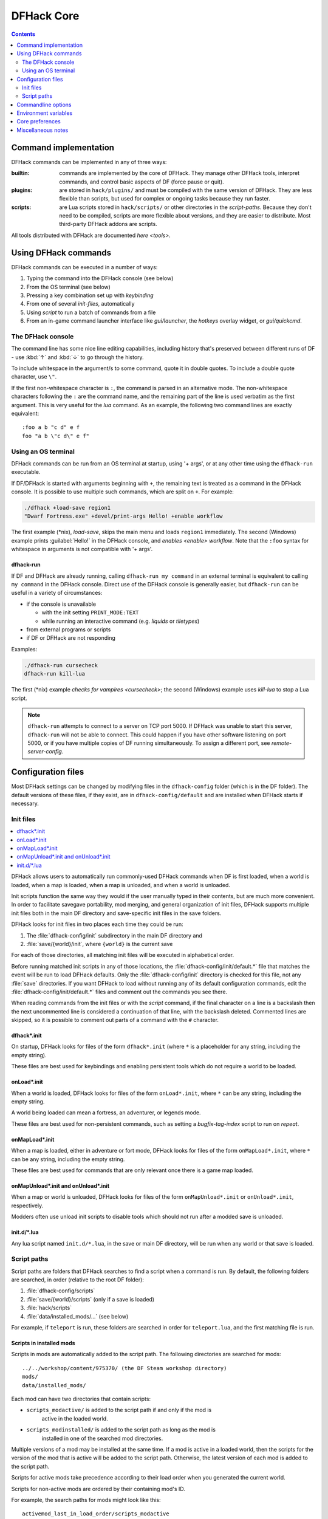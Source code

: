 .. _dfhack-core:

###########
DFHack Core
###########

.. contents:: Contents
  :local:
  :depth: 2


Command implementation
======================
DFHack commands can be implemented in any of three ways:

:builtin:   commands are implemented by the core of DFHack. They manage
            other DFHack tools, interpret commands, and control basic
            aspects of DF (force pause or quit).

:plugins:   are stored in ``hack/plugins/`` and must be compiled with the
            same version of DFHack.  They are less flexible than scripts,
            but used for complex or ongoing tasks because they run faster.

:scripts:   are Lua scripts stored in ``hack/scripts/`` or other
            directories in the `script-paths`. Because they don't need to
            be compiled, scripts are more flexible about versions, and
            they are easier to distribute. Most third-party DFHack addons
            are scripts.

All tools distributed with DFHack are documented `here <tools>`.

Using DFHack commands
=====================
DFHack commands can be executed in a number of ways:

#. Typing the command into the DFHack console (see below)
#. From the OS terminal (see below)
#. Pressing a key combination set up with `keybinding`
#. From one of several `init-files`, automatically
#. Using `script` to run a batch of commands from a file
#. From an in-game command launcher interface like `gui/launcher`, the
   `hotkeys` overlay widget, or `gui/quickcmd`.

The DFHack console
------------------
The command line has some nice line editing capabilities, including history
that's preserved between different runs of DF - use :kbd:`↑` and :kbd:`↓`
to go through the history.

To include whitespace in the argument/s to some command, quote it in
double quotes.  To include a double quote character, use ``\"``.

If the first non-whitespace character is ``:``, the command is parsed in
an alternative mode.  The non-whitespace characters following the ``:`` are
the command name, and the remaining part of the line is used verbatim as
the first argument.  This is very useful for the `lua` command.
As an example, the following two command lines are exactly equivalent::

  :foo a b "c d" e f
  foo "a b \"c d\" e f"

Using an OS terminal
--------------------
DFHack commands can be run from an OS terminal at startup, using '+ args',
or at any other time using the ``dfhack-run`` executable.

If DF/DFHack is started with arguments beginning with ``+``, the remaining
text is treated as a command in the DFHack console.  It is possible to use
multiple such commands, which are split on ``+``.  For example:

.. code-block:: shell

    ./dfhack +load-save region1
    "Dwarf Fortress.exe" +devel/print-args Hello! +enable workflow

The first example (\*nix), `load-save`, skips the main menu and loads
``region1`` immediately.  The second (Windows) example prints
:guilabel:`Hello!` in the DFHack console, and `enables <enable>` `workflow`.
Note that the ``:foo`` syntax for whitespace in arguments is not compatible \
with '+ args'.


.. _dfhack-run:

dfhack-run
..........

If DF and DFHack are already running, calling ``dfhack-run my command``
in an external terminal is equivalent to calling ``my command`` in the
DFHack console.  Direct use of the DFHack console is generally easier,
but ``dfhack-run`` can be useful in a variety of circumstances:

- if the console is unavailable

  - with the init setting ``PRINT_MODE:TEXT``
  - while running an interactive command (e.g. `liquids` or `tiletypes`)

- from external programs or scripts
- if DF or DFHack are not responding

Examples:

.. code-block:: shell

    ./dfhack-run cursecheck
    dfhack-run kill-lua

The first (\*nix) example `checks for vampires <cursecheck>`; the
second (Windows) example uses `kill-lua` to stop a Lua script.

.. note::

  ``dfhack-run`` attempts to connect to a server on TCP port 5000. If DFHack
  was unable to start this server, ``dfhack-run`` will not be able to connect.
  This could happen if you have other software listening on port 5000, or if
  you have multiple copies of DF running simultaneously. To assign a different
  port, see `remote-server-config`.

.. _dfhack-config:

Configuration files
===================

Most DFHack settings can be changed by modifying files in the ``dfhack-config``
folder (which is in the DF folder). The default versions of these files, if they
exist, are in ``dfhack-config/default`` and are installed when DFHack starts if
necessary.

.. _init-files:

Init files
----------

.. contents::
   :local:

DFHack allows users to automatically run commonly-used DFHack commands
when DF is first loaded, when a world is loaded, when a map is loaded, when a
map is unloaded, and when a world is unloaded.

Init scripts function the same way they would if the user manually typed
in their contents, but are much more convenient.  In order to facilitate
savegave portability, mod merging, and general organization of init files,
DFHack supports multiple init files both in the main DF directory and
save-specific init files in the save folders.

DFHack looks for init files in two places each time they could be run:

#. The :file:`dfhack-config/init` subdirectory in the main DF directory and
#. :file:`save/{world}/init`, where ``{world}`` is the current save

For each of those directories, all matching init files will be executed in
alphabetical order.

Before running matched init scripts in any of those locations, the
:file:`dfhack-config/init/default.*` file that matches the event will be run to
load DFHack defaults. Only the :file:`dfhack-config/init` directory is checked
for this file, not any :file:`save` directories. If you want DFHack to load
without running any of its default configuration commands, edit the
:file:`dfhack-config/init/default.*` files and comment out the commands you see
there.

When reading commands from the init files or with the `script` command, if the
final character on a line is a backslash then the next uncommented line is
considered a continuation of that line, with the backslash deleted.  Commented
lines are skipped, so it is possible to comment out parts of a command with the
``#`` character.

.. _dfhack.init:

dfhack\*.init
.............
On startup, DFHack looks for files of the form ``dfhack*.init`` (where ``*`` is
a placeholder for any string, including the empty string).

These files are best used for keybindings and enabling persistent tools
which do not require a world to be loaded.


.. _onLoad.init:

onLoad\*.init
.............
When a world is loaded, DFHack looks for files of the form ``onLoad*.init``,
where ``*`` can be any string, including the empty string.

A world being loaded can mean a fortress, an adventurer, or legends mode.

These files are best used for non-persistent commands, such as setting
a `bugfix-tag-index` script to run on `repeat`.


.. _onMapLoad.init:

onMapLoad\*.init
................
When a map is loaded, either in adventure or fort mode, DFHack looks for files
of the form ``onMapLoad*.init``, where ``*`` can be any string, including the
empty string.

These files are best used for commands that are only relevant once there is a
game map loaded.


.. _onMapUnload.init:
.. _onUnload.init:

onMapUnload\*.init and onUnload\*.init
......................................
When a map or world is unloaded, DFHack looks for files of the form
``onMapUnload*.init`` or ``onUnload*.init``, respectively.

Modders often use unload init scripts to disable tools which should not run
after a modded save is unloaded.


.. _other_init_files:

init.d/\*.lua
.............

Any lua script named ``init.d/*.lua``, in the save or main DF directory,
will be run when any world or that save is loaded.


.. _script-paths:

Script paths
------------

Script paths are folders that DFHack searches to find a script when a command is
run. By default, the following folders are searched, in order (relative to the
root DF folder):

#. :file:`dfhack-config/scripts`
#. :file:`save/{world}/scripts` (only if a save is loaded)
#. :file:`hack/scripts`
#. :file:`data/installed_mods/...` (see below)

For example, if ``teleport`` is run, these folders are searched in order for
``teleport.lua``, and the first matching file is run.

Scripts in installed mods
.........................

Scripts in mods are automatically added to the script path. The following
directories are searched for mods::

    ../../workshop/content/975370/ (the DF Steam workshop directory)
    mods/
    data/installed_mods/

Each mod can have two directories that contain scripts:

- ``scripts_modactive/`` is added to the script path if and only if the mod is
    active in the loaded world.
- ``scripts_modinstalled/`` is added to the script path as long as the mod is
    installed in one of the searched mod directories.

Multiple versions of a mod may be installed at the same time. If a mod is
active in a loaded world, then the scripts for the version of the mod that is
active will be added to the script path. Otherwise, the latest version of each
mod is added to the script path.

Scripts for active mods take precedence according to their load order when you
generated the current world.

Scripts for non-active mods are ordered by their containing mod's ID.

For example, the search paths for mods might look like this::

    activemod_last_in_load_order/scripts_modactive
    activemod_last_in_load_order/scripts_modinstalled
    activemod_second_to_last_in_load_order/scripts_modactive
    activemod_second_to_last_in_load_order/scripts_modinstalled
    ...
    inactivemod1/scripts_modinstalled
    inactivemod2/scripts_modinstalled
    ...

Not all mods will have script directories, of course, and those mods will not be
added to the script search path. Mods are re-scanned whenever a world is loaded
or unloaded. For more information on scripts and mods, check out the
`modding-guide`.

Custom script paths
...................

Script paths can be added by modifying :file:`dfhack-config/script-paths.txt`.
Each line should start with one of these characters:

- ``+``: adds a script path that is searched *before* the default paths (above)
- ``-``: adds a script path that is searched *after* the default paths
- ``#``: a comment (the line is ignored)

Paths can be absolute or relative - relative paths are interpreted relative to
the root DF folder.

.. admonition:: Tip

    When developing scripts in the :source-scripts:`dfhack/scripts repo <>`,
    it may be useful to add the path to your local copy of the repo with ``+``.
    This will allow you to make changes in the repo and have them take effect
    immediately, without needing to re-install or copy scripts over manually.

Note that ``script-paths.txt`` is only read at startup, but the paths can also be
modified programmatically at any time through the `Lua API <lua-api-internal>`.

Commandline options
===================

In addition to `Using an OS terminal`_ to execute commands on startup, DFHack
also recognizes a single commandline option that can be specified on the
commandline:

- ``--disable-dfhack``: If this option is passed on the Dwarf Fortress
  commandline, then DFHack will be disabled for the session. You will have to
  restart Dwarf Fortress without specifying this option in order to use DFHack.
  If you are launching Dwarf Fortress from Steam, you can enter the option in
  the "Launch Options" text box in the properties for the Dwarf Fortress app.
  Note that if you do this, DFHack will be disabled regardless of whether you
  run Dwarf Fortress from its own app or DFHack's. You will have to clear the
  DF Launch Options in order to use DFHack again. Note that even if DFHack is
  disabled, :file:`stdout.txt` and :file:`stderr.txt` will still be redirected
  to :file:`stdout.log` and :file:`stderr.log`, respectively.

.. _env-vars:

Environment variables
=====================

DFHack's behavior can be adjusted with some environment variables. For example,
on UNIX-like systems:

.. code-block:: shell

  DFHACK_SOME_VAR=1 ./dfhack

- ``DFHACK_DISABLE``: if set, DFHack will not initialize, not even to redirect
  standard output or standard error. This is provided as an alternative
  to the ``--disable-dfhack`` commandline parameter above for when environment
  variables are more convenient.

- ``DFHACK_PORT``: the port to use for the RPC server (used by ``dfhack-run``
  and `remotefortressreader` among others) instead of the default ``5000``. As
  with the default, if this port cannot be used, the server is not started.
  See `remote` for more details.

- ``DFHACK_DISABLE_CONSOLE``: if set, the DFHack console is not set up. This is
  the default behavior if ``PRINT_MODE:TEXT`` is set in ``data/init/init.txt``.
  Intended for situations where DFHack cannot run in a terminal window.

- ``DFHACK_HEADLESS``: if set, and ``PRINT_MODE:TEXT`` is set, DF's display will
  be hidden, and the console will be started unless ``DFHACK_DISABLE_CONSOLE``
  is also set. Intended for non-interactive gameplay only.

- ``DFHACK_NO_GLOBALS``, ``DFHACK_NO_VTABLES``: ignores all global or vtable
  addresses in ``symbols.xml``, respectively. Intended for development use -
  e.g. to make sure tools do not crash when these addresses are missing.

- ``DFHACK_NO_DEV_PLUGINS``: if set, any plugins from the plugins/devel folder
  that are built and installed will not be loaded on startup.

- ``DFHACK_LOG_MEM_RANGES`` (macOS only): if set, logs memory ranges to
  ``stderr.log``. Note that `devel/lsmem` can also do this.

- ``DFHACK_ENABLE_LUACOV``: if set, enables coverage analysis of Lua scripts.
  Use the `devel/luacov` script to generate coverage reports from the collected
  metrics.

Other (non-DFHack-specific) variables that affect DFHack:

- ``TERM``: if this is set to ``dumb`` or ``cons25`` on \*nix, the console will
  not support any escape sequences (arrow keys, etc.).

- ``LANG``, ``LC_CTYPE``: if either of these contain "UTF8" or "UTF-8" (not case
  sensitive), ``DF2CONSOLE()`` will produce UTF-8-encoded text. Note that this
  should be the case in most UTF-8-capable \*nix terminal emulators already.

Core preferences
================

There are a few settings that can be changed dynamically via
`gui/control-panel` to affect runtime behavior. You can also toggle these from
the commandline using the `lua` command, e.g.
``lua dfhack.HIDE_ARMOK_TOOLS=true`` or by editing the generated
``dfhack-config/init/dfhack.control-panel-preferences.init`` file and
restarting DF.

- ``dfhack.HIDE_CONSOLE_ON_STARTUP``: Whether to hide the external DFHack
  terminal window on startup. This, of course, is not useful to change
  dynamically. You'll have to use `gui/control-panel` or edit the init file
  directly and restart DF for it to have an effect.

- ``dfhack.HIDE_ARMOK_TOOLS``: Whether to hide "armok" tools in command lists.

- ``dfhack.SUPPRESS_DUPLICATE_KEYBOARD_EVENTS``: Whether to prevent DFHack
  keybindings from producing DF key events.

Miscellaneous notes
===================
This section is for odd but important notes that don't fit anywhere else.

* If a DF :kbd:`H` hotkey is named with a DFHack command, pressing
  the corresponding :kbd:`Fx` button will run that command, instead of
  zooming to the set location.
  *This feature will be removed in a future version.*  (see :issue:`731`)

* The binaries for 0.40.15-r1 to 0.34.11-r4 are on DFFD_.
  Older versions are available here_.
  *These files will eventually be migrated to GitHub.*  (see :issue:`473`)

  .. _DFFD: https://dffd.bay12games.com/search.php?string=DFHack&id=15&limit=1000
  .. _here: https://dethware.org/dfhack/download
